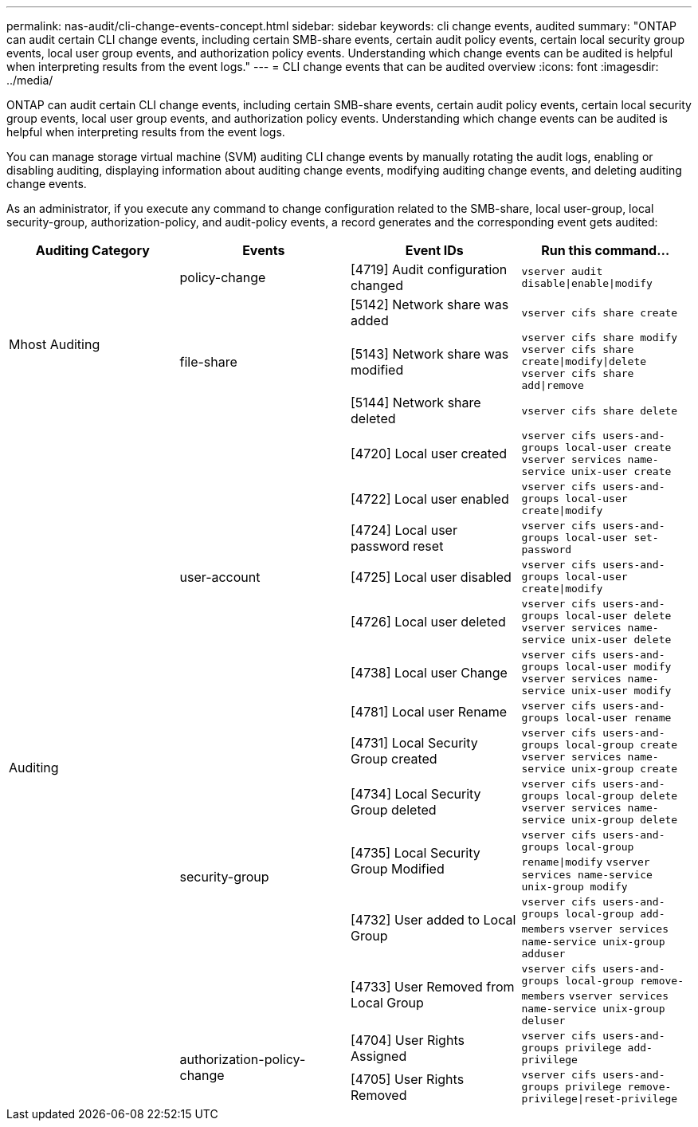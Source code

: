 ---
permalink: nas-audit/cli-change-events-concept.html
sidebar: sidebar
keywords: cli change events, audited
summary: "ONTAP can audit certain CLI change events, including certain SMB-share events, certain audit policy events, certain local security group events, local user group events, and authorization policy events. Understanding which change events can be audited is helpful when interpreting results from the event logs."
---
= CLI change events that can be audited overview
:icons: font
:imagesdir: ../media/

[.lead]
ONTAP can audit certain CLI change events, including certain SMB-share events, certain audit policy events, certain local security group events, local user group events, and authorization policy events. Understanding which change events can be audited is helpful when interpreting results from the event logs.

You can manage storage virtual machine (SVM) auditing CLI change events by manually rotating the audit logs, enabling or disabling auditing, displaying information about auditing change events, modifying auditing change events, and deleting auditing change events.

As an administrator, if you execute any command to change configuration related to the SMB-share, local user-group, local security-group, authorization-policy, and audit-policy events, a record generates and the corresponding event gets audited:

|===

h| Auditing Category h| Events  h| Event IDs h| Run this command...

.4+a|
Mhost Auditing
a|
policy-change
a|
[4719] Audit configuration changed
a|
`vserver audit disable\|enable\|modify`

.3+a|
file-share
a|
[5142] Network share was added
a|
`vserver cifs share create`


a|
[5143] Network share was modified
a|
`vserver cifs share modify` `vserver cifs share create\|modify\|delete` `vserver cifs share add\|remove`


a|
[5144] Network share deleted
a|
`vserver cifs share delete`


// /////////////////////
.14+a| Auditing
.7+a|
user-account
a|
[4720] Local user created
a|
`vserver cifs users-and-groups local-user create` `vserver services name-service unix-user create`


a|
[4722] Local user enabled
a|
`vserver cifs users-and-groups local-user create\|modify`


a|
[4724] Local user password reset
a|
`vserver cifs users-and-groups local-user set-password`


a|
[4725] Local user disabled
a|
`vserver cifs users-and-groups local-user create\|modify`


a|
[4726] Local user deleted
a|
`vserver cifs users-and-groups local-user delete` `vserver services name-service unix-user delete`


a|
[4738] Local user Change
a|
`vserver cifs users-and-groups local-user modify` `vserver services name-service unix-user modify`


a|
[4781] Local user Rename
a|
`vserver cifs users-and-groups local-user rename`

// ////////////////
.5+a|
security-group
a|
[4731] Local Security Group created
a|
`vserver cifs users-and-groups local-group create` `vserver services name-service unix-group create`

a|
[4734] Local Security Group deleted
a|
`vserver cifs users-and-groups local-group delete` `vserver services name-service unix-group delete`


a|
[4735] Local Security Group Modified
a|
`vserver cifs users-and-groups local-group rename\|modify` `vserver services name-service unix-group modify`


a|
[4732] User added to Local Group
a|
`vserver cifs users-and-groups local-group add-members` `vserver services name-service unix-group adduser`


a|
[4733] User Removed from Local Group
a|
`vserver cifs users-and-groups local-group remove-members` `vserver services name-service unix-group deluser`

// ////////////////
.2+a|
authorization-policy-change
a|
[4704] User Rights Assigned
a|
`vserver cifs users-and-groups privilege add-privilege`

a|
[4705] User Rights Removed
a|
`vserver cifs users-and-groups privilege remove-privilege\|reset-privilege`
|===
